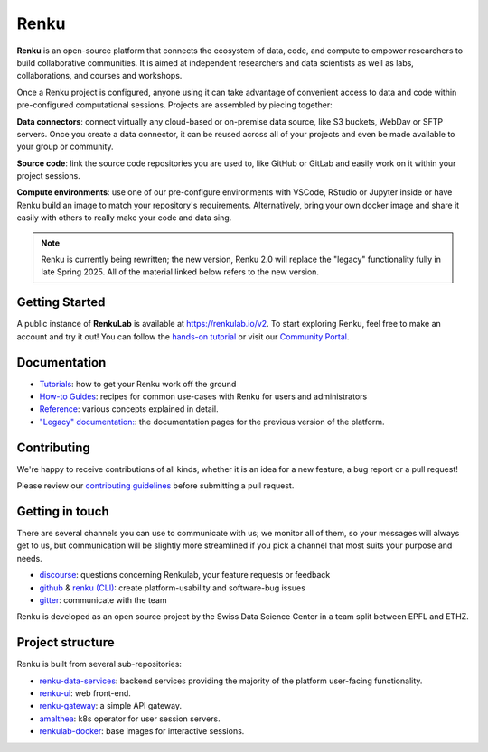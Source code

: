 ..
    Please see LICENSE file for Copyright and License terms.

.. _renku:

Renku
=====

.. image:: https://readthedocs.org/projects/renku/badge/
    :target: http://renku.readthedocs.io/en/latest/
    :alt: Documentation Status

.. image:: https://img.shields.io/discourse/status?server=https%3A%2F%2Frenku.discourse.group
    :target: https://renku.discourse.group/
    :alt: Discourse

.. image:: https://img.shields.io/gitter/room/SwissDataScienceCenter/renku
    :target: https://gitter.im/SwissDataScienceCenter/renku
    :alt: Gitter

**Renku** is an open-source platform that connects the ecosystem of data, code, and 
compute to empower researchers to build collaborative communities. It is aimed at
independent researchers and data scientists as well as labs, collaborations, and
courses and workshops. 

Once a Renku project is configured, anyone using it can take advantage of convenient
access to data and code within pre-configured computational sessions. Projects are 
assembled by piecing together:

**Data connectors**: connect virtually any cloud-based or on-premise data source, like
S3 buckets, WebDav or SFTP servers. Once you create a data connector, it can be reused 
across all of your projects and even be made available to your group or community. 

**Source code**: link the source code repositories you are used to, like GitHub or GitLab
and easily work on it within your project sessions. 

**Compute environments**: use one of our pre-configure environments with VSCode, RStudio or 
Jupyter inside or have Renku build an image to match your repository's requirements. Alternatively, 
bring your own docker image and share it easily with others to really make your code and data sing.

.. note:: 
  Renku is currently being rewritten; the new version, Renku 2.0 will replace the "legacy" 
  functionality fully in late Spring 2025. All of the material linked below refers to the new
  version. 

Getting Started
---------------

A public instance of **RenkuLab** is available at https://renkulab.io/v2. To start exploring 
Renku, feel free to make an account and try it out! You can follow the `hands-on tutorial
<https://renku.notion.site/Renku-2-0-Tutorials-1460df2efafc80c2b27acd221aa34a24?p=1a50df2efafc800f8554e30fd7458fa6&pm=s>`_ 
or visit our `Community Portal
<https://renku.notion.site/Renku-Community-Portal-2a154d7d30b24ab8a5968c60c2592d87>`_.

.. _documentation:

Documentation
-------------

* `Tutorials <https://renku.notion.site/Renku-2-0-Tutorials-1460df2efafc80c2b27acd221aa34a24>`_: how to get your Renku work off the ground
* `How-to Guides <https://renku.notion.site/Renku-2-0-How-To-Guides-900f417fc205439789a9fbdc5cadcec8>`_: recipes for common use-cases with Renku for users and administrators
* `Reference <https://renku.notion.site/Renku-2-0-Reference-874b6f7b83a044598f5bdbf1193cb150>`_: various concepts explained in detail.
* `"Legacy" documentation: <https://renku.readthedocs.org>`_: the documentation pages for the previous version of the platform. 

.. _contributing:

Contributing
------------

We're happy to receive contributions of all kinds, whether it is an idea for a
new feature, a bug report or a pull request!

Please review our `contributing guidelines
<https://github.com/SwissDataScienceCenter/renku/blob/master/CONTRIBUTING.rst>`_
before submitting a pull request.


Getting in touch
----------------

There are several channels you can use to communicate with us; we monitor all of
them, so your messages will always get to us, but communication will be slightly
more streamlined if you pick a channel that most suits your purpose and needs.

* `discourse <https://renku.discourse.group>`_: questions concerning Renkulab, your feature requests or feedback

* `github <https://github.com/SwissDataScienceCenter/renku>`_ & `renku
  (CLI) <https://github.com/SwissDataScienceCenter/renku-python>`_: create
  platform-usability and software-bug issues

* `gitter <https://gitter.im/SwissDataScienceCenter/renku>`_: communicate with
  the team

Renku is developed as an open source project by the Swiss Data Science Center in
a team split between EPFL and ETHZ.


Project structure
-----------------

Renku is built from several sub-repositories:

- `renku-data-services <https://github.com/SwissDataScienceCenter/renku-data-services>`_:
  backend services providing the majority of the platform user-facing functionality.

- `renku-ui <https://github.com/SwissDataScienceCenter/renku-ui>`_: web front-end.

- `renku-gateway <https://github.com/SwissDataScienceCenter/renku-gateway>`_:
  a simple API gateway.

- `amalthea <https://github.com/SwissDataScienceCenter/amalthea>`_: k8s operator for
  user session servers.

- `renkulab-docker <https://github.com/SwissDataScienceCenter/renkulab-docker>`_:
  base images for interactive sessions.

